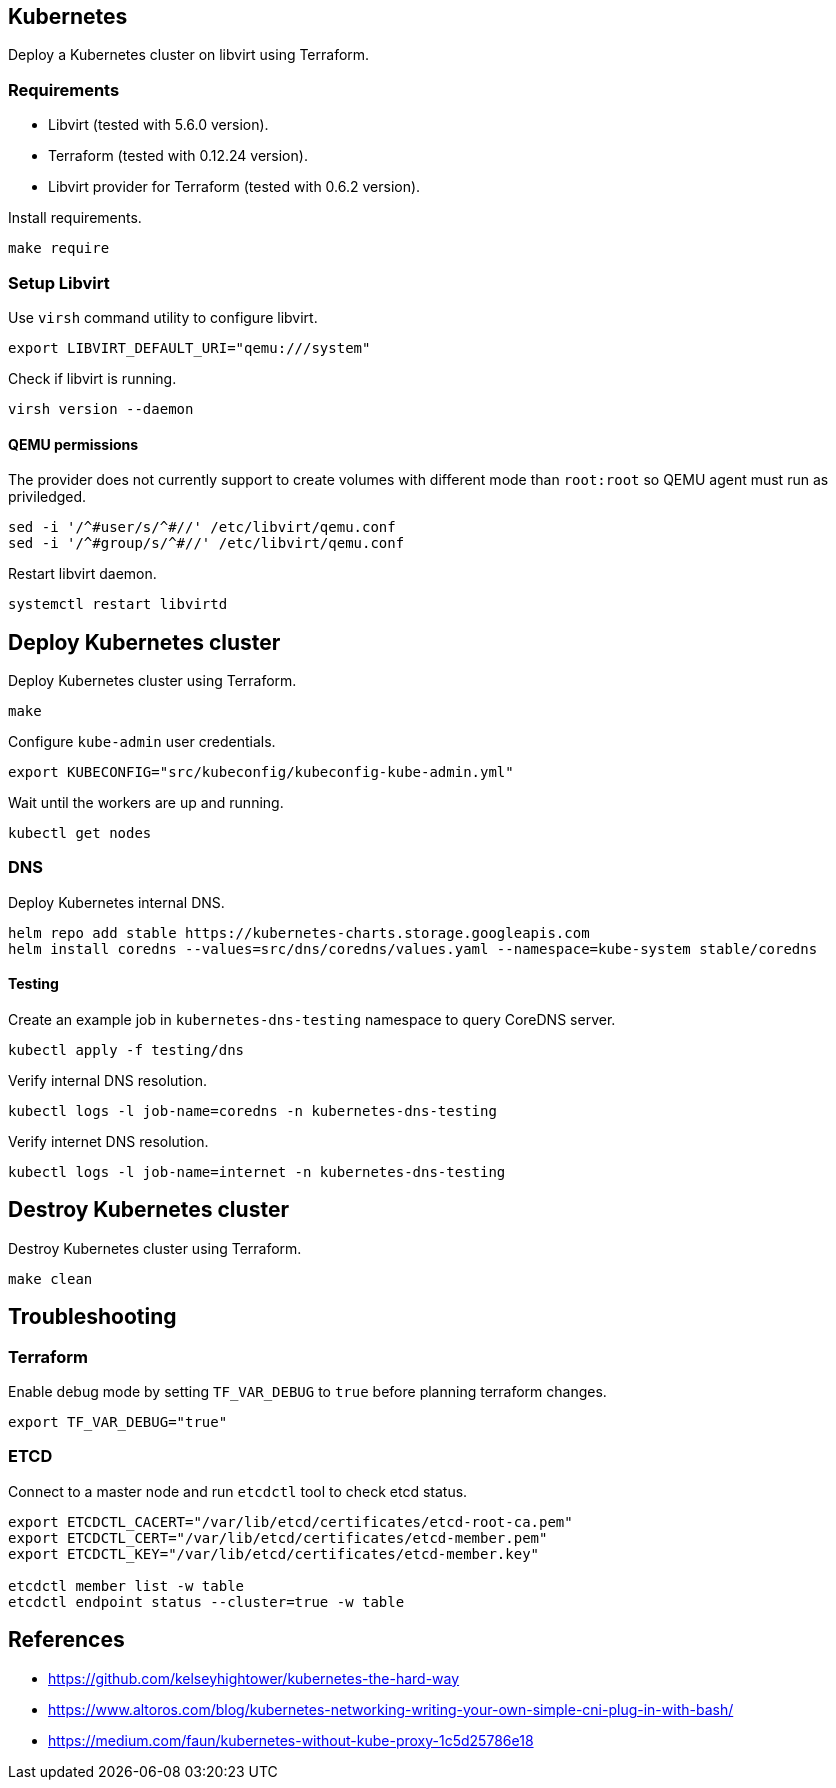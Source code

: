 == Kubernetes

Deploy a Kubernetes cluster on libvirt using Terraform.

=== Requirements

* Libvirt (tested with 5.6.0 version).
* Terraform (tested with 0.12.24 version).
* Libvirt provider for Terraform (tested with 0.6.2 version).

Install requirements.

[source,bash]
----
make require
----

=== Setup Libvirt

Use `+virsh+` command utility to configure libvirt.

[source,bash]
----
export LIBVIRT_DEFAULT_URI="qemu:///system"
----

Check if libvirt is running.

[source,bash]
----
virsh version --daemon
----

==== QEMU permissions

The provider does not currently support to create volumes with different mode than `+root:root+` so QEMU agent must run as priviledged.

[source,bash]
----
sed -i '/^#user/s/^#//' /etc/libvirt/qemu.conf
sed -i '/^#group/s/^#//' /etc/libvirt/qemu.conf
----

Restart libvirt daemon.

[source,bash]
----
systemctl restart libvirtd
----

== Deploy Kubernetes cluster

Deploy Kubernetes cluster using Terraform.

[source,bash]
----
make
----

Configure `+kube-admin+` user credentials.

[source,bash]
----
export KUBECONFIG="src/kubeconfig/kubeconfig-kube-admin.yml"
----

Wait until the workers are up and running.

[source,bash]
----
kubectl get nodes
----

=== DNS

Deploy Kubernetes internal DNS.

[source,bash]
----
helm repo add stable https://kubernetes-charts.storage.googleapis.com
helm install coredns --values=src/dns/coredns/values.yaml --namespace=kube-system stable/coredns
----

==== Testing

Create an example job in `+kubernetes-dns-testing+` namespace to query CoreDNS server.

[source,bash]
----
kubectl apply -f testing/dns
----

Verify internal DNS resolution.

[source,bash]
----
kubectl logs -l job-name=coredns -n kubernetes-dns-testing
----

Verify internet DNS resolution.

[source,bash]
----
kubectl logs -l job-name=internet -n kubernetes-dns-testing
----

== Destroy Kubernetes cluster

Destroy Kubernetes cluster using Terraform.

```
make clean
```

== Troubleshooting

=== Terraform

Enable debug mode by setting `+TF_VAR_DEBUG+` to `+true+` before planning terraform changes.

[source,bash]
----
export TF_VAR_DEBUG="true"
----

=== ETCD

Connect to a master node and run `+etcdctl+` tool to check etcd status.

[source,bash]
----
export ETCDCTL_CACERT="/var/lib/etcd/certificates/etcd-root-ca.pem"
export ETCDCTL_CERT="/var/lib/etcd/certificates/etcd-member.pem"
export ETCDCTL_KEY="/var/lib/etcd/certificates/etcd-member.key"

etcdctl member list -w table
etcdctl endpoint status --cluster=true -w table
----

== References

* https://github.com/kelseyhightower/kubernetes-the-hard-way
* https://www.altoros.com/blog/kubernetes-networking-writing-your-own-simple-cni-plug-in-with-bash/
* https://medium.com/faun/kubernetes-without-kube-proxy-1c5d25786e18
